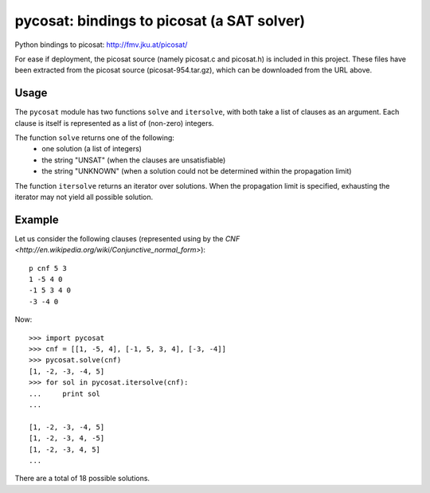 ===========================================
pycosat: bindings to picosat (a SAT solver)
===========================================

Python bindings to picosat: http://fmv.jku.at/picosat/

For ease if deployment, the picosat source (namely picosat.c and picosat.h)
is included in this project.  These files have been extracted from the
picosat source (picosat-954.tar.gz), which can be downloaded from the
URL above.


Usage
-----

The ``pycosat`` module has two functions ``solve`` and ``itersolve``,
with both take a list of clauses as an argument.  Each clause is itself
is represented as a list of (non-zero) integers.

The function ``solve`` returns one of the following:
  * one solution (a list of integers)
  * the string "UNSAT" (when the clauses are unsatisfiable)
  * the string "UNKNOWN" (when a solution could not be determined within the
    propagation limit)

The function ``itersolve`` returns an iterator over solutions.  When the
propagation limit is specified, exhausting the iterator may not yield all
possible solution.


Example
-------

Let us consider the following clauses (represented using by
the `CNF <http://en.wikipedia.org/wiki/Conjunctive_normal_form>`)::

   p cnf 5 3
   1 -5 4 0
   -1 5 3 4 0
   -3 -4 0

Now::

   >>> import pycosat
   >>> cnf = [[1, -5, 4], [-1, 5, 3, 4], [-3, -4]]
   >>> pycosat.solve(cnf)
   [1, -2, -3, -4, 5]
   >>> for sol in pycosat.itersolve(cnf):
   ...     print sol
   ...
   
   [1, -2, -3, -4, 5]
   [1, -2, -3, 4, -5]
   [1, -2, -3, 4, 5]
   ...

There are a total of 18 possible solutions.

